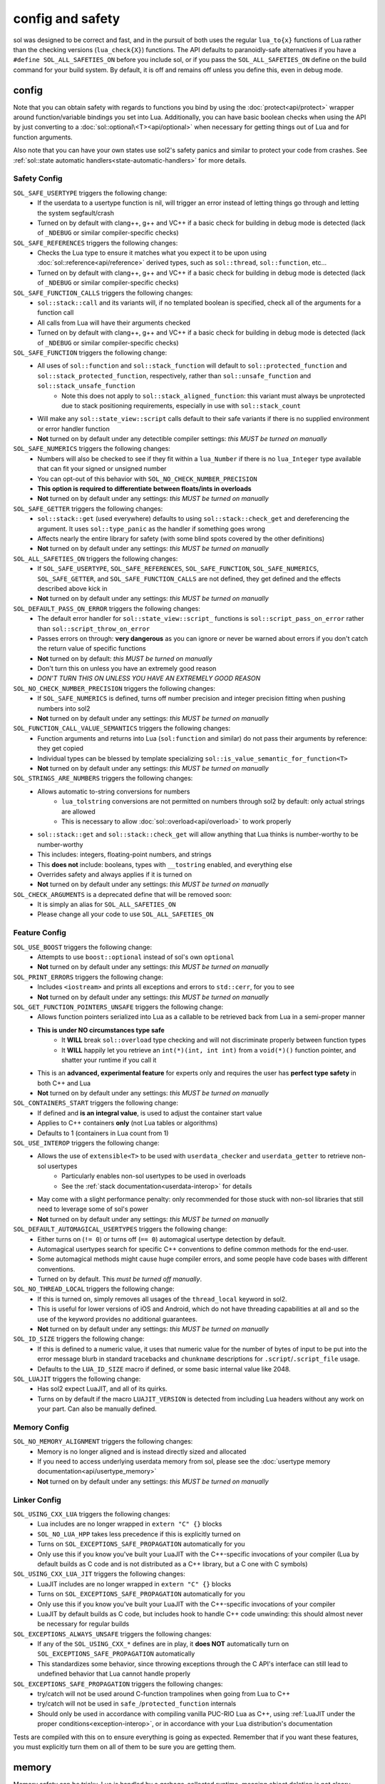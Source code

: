 config and safety
=================

sol was designed to be correct and fast, and in the pursuit of both uses the regular ``lua_to{x}`` functions of Lua rather than the checking versions (``lua_check{X}``) functions. The API defaults to paranoidly-safe alternatives if you have a ``#define SOL_ALL_SAFETIES_ON`` before you include sol, or if you pass the ``SOL_ALL_SAFETIES_ON`` define on the build command for your build system. By default, it is off and remains off unless you define this, even in debug mode.

.. _config:

config
------

Note that you can obtain safety with regards to functions you bind by using the :doc:`protect<api/protect>` wrapper around function/variable bindings you set into Lua. Additionally, you can have basic boolean checks when using the API by just converting to a :doc:`sol::optional\<T><api/optional>` when necessary for getting things out of Lua and for function arguments.

Also note that you can have your own states use sol2's safety panics and similar to protect your code from crashes. See :ref:`sol::state automatic handlers<state-automatic-handlers>` for more details.

.. _config-safety:

Safety Config
+++++++++++++

``SOL_SAFE_USERTYPE`` triggers the following change:
	* If the userdata to a usertype function is nil, will trigger an error instead of letting things go through and letting the system segfault/crash
	* Turned on by default with clang++, g++ and VC++ if a basic check for building in debug mode is detected (lack of ``_NDEBUG`` or similar compiler-specific checks)

``SOL_SAFE_REFERENCES`` triggers the following changes:
	* Checks the Lua type to ensure it matches what you expect it to be upon using :doc:`sol::reference<api/reference>` derived types, such as ``sol::thread``, ``sol::function``, etc...
	* Turned on by default with clang++, g++ and VC++ if a basic check for building in debug mode is detected (lack of ``_NDEBUG`` or similar compiler-specific checks)

``SOL_SAFE_FUNCTION_CALLS`` triggers the following changes:
	* ``sol::stack::call`` and its variants will, if no templated boolean is specified, check all of the arguments for a function call
	* All calls from Lua will have their arguments checked
	* Turned on by default with clang++, g++ and VC++ if a basic check for building in debug mode is detected (lack of ``_NDEBUG`` or similar compiler-specific checks)

``SOL_SAFE_FUNCTION`` triggers the following change:
	* All uses of ``sol::function`` and ``sol::stack_function`` will default to ``sol::protected_function`` and ``sol::stack_protected_function``, respectively, rather than ``sol::unsafe_function`` and ``sol::stack_unsafe_function``
		- Note this does not apply to ``sol::stack_aligned_function``: this variant must always be unprotected due to stack positioning requirements, especially in use with ``sol::stack_count``
	* Will make any ``sol::state_view::script`` calls default to their safe variants if there is no supplied environment or error handler function
	* **Not** turned on by default under any detectible compiler settings: *this MUST be turned on manually*

``SOL_SAFE_NUMERICS`` triggers the following changes:
	* Numbers will also be checked to see if they fit within a ``lua_Number`` if there is no ``lua_Integer`` type available that can fit your signed or unsigned number
	* You can opt-out of this behavior with ``SOL_NO_CHECK_NUMBER_PRECISION``
	* **This option is required to differentiate between floats/ints in overloads**
	* **Not** turned on by default under any settings: *this MUST be turned on manually*

``SOL_SAFE_GETTER`` triggers the following changes:
	* ``sol::stack::get`` (used everywhere) defaults to using ``sol::stack::check_get`` and dereferencing the argument. It uses ``sol::type_panic`` as the handler if something goes wrong
	* Affects nearly the entire library for safety (with some blind spots covered by the other definitions)
	* **Not** turned on by default under any settings: *this MUST be turned on manually*

``SOL_ALL_SAFETIES_ON`` triggers the following changes:
	* If ``SOL_SAFE_USERTYPE``, ``SOL_SAFE_REFERENCES``, ``SOL_SAFE_FUNCTION``, ``SOL_SAFE_NUMERICS``, ``SOL_SAFE_GETTER``, and ``SOL_SAFE_FUNCTION_CALLS`` are not defined, they get defined and the effects described above kick in
	* **Not** turned on by default under any settings: *this MUST be turned on manually*

``SOL_DEFAULT_PASS_ON_ERROR`` triggers the following changes:
	* The default error handler for ``sol::state_view::script_`` functions is ``sol::script_pass_on_error`` rather than ``sol::script_throw_on_error``
	* Passes errors on through: **very dangerous** as you can ignore or never be warned about errors if you don't catch the return value of specific functions
	* **Not** turned on by default: *this MUST be turned on manually*
	* Don't turn this on unless you have an extremely good reason
	* *DON'T TURN THIS ON UNLESS YOU HAVE AN EXTREMELY GOOD REASON*

``SOL_NO_CHECK_NUMBER_PRECISION`` triggers the following changes:
	* If ``SOL_SAFE_NUMERICS`` is defined, turns off number precision and integer precision fitting when pushing numbers into sol2
	* **Not** turned on by default under any settings: *this MUST be turned on manually*

``SOL_FUNCTION_CALL_VALUE_SEMANTICS`` triggers the following changes:
	* Function arguments and returns into Lua (``sol:function`` and similar) do not pass their arguments by reference: they get copied
	* Individual types can be blessed by template specializing ``sol::is_value_semantic_for_function<T>``
	* **Not** turned on by default under any settings: *this MUST be turned on manually*

``SOL_STRINGS_ARE_NUMBERS`` triggers the following changes:
	* Allows automatic to-string conversions for numbers
		- ``lua_tolstring`` conversions are not permitted on numbers through sol2 by default: only actual strings are allowed
		- This is necessary to allow :doc:`sol::overload<api/overload>` to work properly
	* ``sol::stack::get`` and ``sol::stack::check_get`` will allow anything that Lua thinks is number-worthy to be number-worthy
	* This includes: integers, floating-point numbers, and strings
	* This **does not** include: booleans, types with ``__tostring`` enabled, and everything else
	* Overrides safety and always applies if it is turned on
	* **Not** turned on by default under any settings: *this MUST be turned on manually*

``SOL_CHECK_ARGUMENTS`` is a deprecated define that will be removed soon:
	* It is simply an alias for ``SOL_ALL_SAFETIES_ON``
	* Please change all your code to use ``SOL_ALL_SAFETIES_ON``

.. _config-feature:

Feature Config
++++++++++++++

``SOL_USE_BOOST`` triggers the following change:
	* Attempts to use ``boost::optional`` instead of sol's own ``optional``
	* **Not** turned on by default under any settings: *this MUST be turned on manually*

``SOL_PRINT_ERRORS`` triggers the following change:
	* Includes ``<iostream>`` and prints all exceptions and errors to ``std::cerr``, for you to see
	* **Not** turned on by default under any settings: *this MUST be turned on manually*

``SOL_GET_FUNCTION_POINTERS_UNSAFE`` triggers the following change:
	* Allows function pointers serialized into Lua as a callable to be retrieved back from Lua in a semi-proper manner
	* **This is under NO circumstances type safe**
		- It **WILL** break ``sol::overload`` type checking and will not discriminate properly between function types
		- It **WILL** happily let you retrieve an ``int(*)(int, int int)`` from a ``void(*)()`` function pointer, and shatter your runtime if you call it
	* This is an **advanced, experimental feature** for experts only and requires the user has **perfect type safety** in both C++ and Lua
	* **Not** turned on by default under any settings: *this MUST be turned on manually*

``SOL_CONTAINERS_START`` triggers the following change:
	* If defined and **is an integral value**, is used to adjust the container start value
	* Applies to C++ containers **only** (not Lua tables or algorithms)
	* Defaults to 1 (containers in Lua count from 1)

``SOL_USE_INTEROP`` triggers the following change:
	* Allows the use of ``extensible<T>`` to be used with ``userdata_checker`` and ``userdata_getter`` to retrieve non-sol usertypes
		- Particularly enables non-sol usertypes to be used in overloads
		- See the :ref:`stack documentation<userdata-interop>` for details
	* May come with a slight performance penalty: only recommended for those stuck with non-sol libraries that still need to leverage some of sol's power
	* **Not** turned on by default under any settings: *this MUST be turned on manually*
	
``SOL_DEFAULT_AUTOMAGICAL_USERTYPES`` triggers the following change:
	* Either turns on (``!= 0``) or turns off (``== 0``) automagical usertype detection by default.
	* Automagical usertypes search for specific C++ conventions to define common methods for the end-user.
	* Some automagical methods might cause huge compiler errors, and some people have code bases with different conventions.
	* Turned on by default. This *must be turned off manually*.

``SOL_NO_THREAD_LOCAL`` triggers the following change:
	* If this is turned on, simply removes all usages of the ``thread_local`` keyword in sol2.
	* This is useful for lower versions of iOS and Android, which do not have threading capabilities at all and so the use of the keyword provides no additional guarantees. 
	* **Not** turned on by default under any settings: *this MUST be turned on manually*

``SOL_ID_SIZE`` triggers the following change:
	* If this is defined to a numeric value, it uses that numeric value for the number of bytes of input to be put into the error message blurb in standard tracebacks and ``chunkname`` descriptions for ``.script``/``.script_file`` usage.
	* Defaults to the ``LUA_ID_SIZE`` macro if defined, or some basic internal value like 2048.

``SOL_LUAJIT`` triggers the following change:
	* Has sol2 expect LuaJIT, and all of its quirks.
	* Turns on by default if the macro ``LUAJIT_VERSION`` is detected from including Lua headers without any work on your part. Can also be manually defined.

.. _config-memory:

Memory Config
+++++++++++++

``SOL_NO_MEMORY_ALIGNMENT`` triggers the following changes:
	* Memory is no longer aligned and is instead directly sized and allocated
	* If you need to access underlying userdata memory from sol, please see the :doc:`usertype memory documentation<api/usertype_memory>`
	* **Not** turned on by default under any settings: *this MUST be turned on manually*


.. _config-linker:

Linker Config
+++++++++++++

``SOL_USING_CXX_LUA`` triggers the following changes:
	* Lua includes are no longer wrapped in ``extern "C" {}`` blocks
	* ``SOL_NO_LUA_HPP`` takes less precedence if this is explicitly turned on
	* Turns on ``SOL_EXCEPTIONS_SAFE_PROPAGATION`` automatically for you
	* Only use this if you know you've built your LuaJIT with the C++-specific invocations of your compiler (Lua by default builds as C code and is not distributed as a C++ library, but a C one with C symbols)

``SOL_USING_CXX_LUA_JIT`` triggers the following changes:
	* LuaJIT includes are no longer wrapped in ``extern "C" {}`` blocks
	* Turns on ``SOL_EXCEPTIONS_SAFE_PROPAGATION`` automatically for you
	* Only use this if you know you've built your LuaJIT with the C++-specific invocations of your compiler
	* LuaJIT by default builds as C code, but includes hook to handle C++ code unwinding: this should almost never be necessary for regular builds

``SOL_EXCEPTIONS_ALWAYS_UNSAFE`` triggers the following changes:
	* If any of the ``SOL_USING_CXX_*`` defines are in play, it **does NOT** automatically turn on ``SOL_EXCEPTIONS_SAFE_PROPAGATION`` automatically
	* This standardizes some behavior, since throwing exceptions through the C API's interface can still lead to undefined behavior that Lua cannot handle properly

``SOL_EXCEPTIONS_SAFE_PROPAGATION`` triggers the following changes:
	* try/catch will not be used around C-function trampolines when going from Lua to C++
	* try/catch will not be used in ``safe_``/``protected_function`` internals
	* Should only be used in accordance with compiling vanilla PUC-RIO Lua as C++, using :ref:`LuaJIT under the proper conditions<exception-interop>`, or in accordance with your Lua distribution's documentation

Tests are compiled with this on to ensure everything is going as expected. Remember that if you want these features, you must explicitly turn them on all of them to be sure you are getting them.

memory
------

Memory safety can be tricky. Lua is handled by a garbage-collected runtime, meaning object deletion is not cleary defined or deterministic. If you need to keep an object from the Lua Runtime alive, use :doc:`sol::reference<api/reference>` or one of its derived types, such as :doc:`sol::table<api/table>`, :doc:`sol::object<api/object>`, or similar. These will pin a reference down to an object controlled in C++, and Lua will not delete an object that you still have a reference to through one of these types. You can then retrieve whatever you need from that Lua slot using object's ``obj.as<T>()`` member function or other things, and work on the memory from there.

The usertype memory layout for all Lua-instantiated userdata and for all objects pushed/set into the Lua Runtime is also described :doc:`here<api/usertype_memory>`. Things before or after that specified memory slot is implementation-defined and no assumptions are to be made about it.

Please be wary of alignment issues. sol2 **aligns memory** by default. If you need to access underlying userdata memory from sol, please see the :doc:`usertype memory documentation<api/usertype_memory>`

functions
---------

The *vast majority* of all users are going to want to work with :doc:`sol::safe_function/sol::protected_function<api/protected_function>`. This version allows for error checking, prunes results, and responds to the defines listed above by throwing errors if you try to use the result of a function without checking. :doc:`sol::function/sol::unsafe_function<api/function>` is unsafe. It assumes that its contents run correctly and throw no errors, which can result in crashes that are hard to debug while offering a very tiny performance boost for not checking error codes or catching exceptions.

If you find yourself crashing inside of ``sol::function``, try changing it to a ``sol::protected_function`` and seeing if the error codes and such help you find out what's going on. You can read more about the API on :doc:`the page itself<api/protected_function>`. You can also define ``SOL_SAFE_FUNCTION`` as described above, but be warned that the ``protected_function`` API is a superset of the regular default ``function`` API: trying to revert back after defining ``SOL_SAFE_FUNCTION`` may result in some compiler errors if you use things beyond the basic, shared interface of the two types.

As a side note, binding functions with default parameters does not magically bind multiple versions of the function to be called with the default parameters. You must instead use :doc:`sol::overload<api/overload>`.

.. warning::

	Do **NOT** save the return type of a :ref:`unsafe_function_result<unsafe-function-result>` with ``auto``, as in ``auto numwoof = woof(20);``, and do NOT store it anywhere unless you are exactly aware of the consequences of messing with the stack. See :ref:`here<function-result-warning>` for more information.
